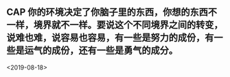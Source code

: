 ** CAP 你的环境决定了你脑子里的东西，你想的东西不一样，境界就不一样。要说这个不同境界之间的转变，说难也难，说容易也容易，有一些是努力的成份，有一些是运气的成份，还有一些是勇气的成分。
<2019-08-18>